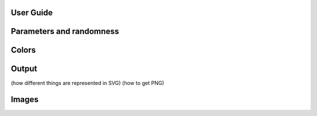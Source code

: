 User Guide
==========


Parameters and randomness
=========================

Colors
======

Output
======

(how different things are represented in SVG)
(how to get PNG)

Images
======

